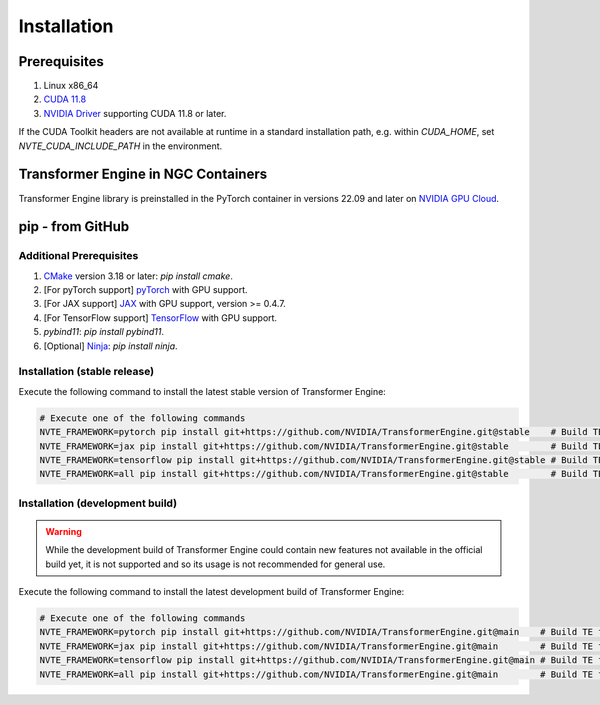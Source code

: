 ..
    Copyright (c) 2022-2023, NVIDIA CORPORATION & AFFILIATES. All rights reserved.

    See LICENSE for license information.

Installation
============

Prerequisites
-------------
.. |driver link| replace:: NVIDIA Driver
.. _driver link: https://www.nvidia.com/drivers

1. Linux x86_64
2. `CUDA 11.8 <https://developer.nvidia.com/cuda-downloads>`__
3. |driver link|_ supporting CUDA 11.8 or later.

If the CUDA Toolkit headers are not available at runtime in a standard
installation path, e.g. within `CUDA_HOME`, set
`NVTE_CUDA_INCLUDE_PATH` in the environment.

Transformer Engine in NGC Containers
------------------------------------

Transformer Engine library is preinstalled in the PyTorch container in versions 22.09 and later
on `NVIDIA GPU Cloud <https://ngc.nvidia.com>`_.


pip - from GitHub
-----------------------

Additional Prerequisites
^^^^^^^^^^^^^^^^^^^^^^^^

1. `CMake <https://cmake.org/>`__ version 3.18 or later: `pip install cmake`.
2. [For pyTorch support] `pyTorch <https://pytorch.org/>`__ with GPU support.
3. [For JAX support] `JAX <https://github.com/google/jax/>`__ with GPU support, version >= 0.4.7.
4. [For TensorFlow support] `TensorFlow <https://www.tensorflow.org/>`__ with GPU support.
5. `pybind11`: `pip install pybind11`.
6. [Optional] `Ninja <https://ninja-build.org/>`__: `pip install ninja`.

Installation (stable release)
^^^^^^^^^^^^^^^^^^^^^^^^^^^^^

Execute the following command to install the latest stable version of Transformer Engine:

.. code-block:: bash

  # Execute one of the following commands
  NVTE_FRAMEWORK=pytorch pip install git+https://github.com/NVIDIA/TransformerEngine.git@stable    # Build TE for PyTorch only. The default.
  NVTE_FRAMEWORK=jax pip install git+https://github.com/NVIDIA/TransformerEngine.git@stable        # Build TE for JAX only.
  NVTE_FRAMEWORK=tensorflow pip install git+https://github.com/NVIDIA/TransformerEngine.git@stable # Build TE for TensorFlow only.
  NVTE_FRAMEWORK=all pip install git+https://github.com/NVIDIA/TransformerEngine.git@stable        # Build TE for all supported frameworks.

Installation (development build)
^^^^^^^^^^^^^^^^^^^^^^^^^^^^^^^^

.. warning::

   While the development build of Transformer Engine could contain new features not available in
   the official build yet, it is not supported and so its usage is not recommended for general
   use.

Execute the following command to install the latest development build of Transformer Engine:

.. code-block:: bash

  # Execute one of the following commands
  NVTE_FRAMEWORK=pytorch pip install git+https://github.com/NVIDIA/TransformerEngine.git@main    # Build TE for PyTorch only. The default.
  NVTE_FRAMEWORK=jax pip install git+https://github.com/NVIDIA/TransformerEngine.git@main        # Build TE for JAX only.
  NVTE_FRAMEWORK=tensorflow pip install git+https://github.com/NVIDIA/TransformerEngine.git@main # Build TE for TensorFlow only.
  NVTE_FRAMEWORK=all pip install git+https://github.com/NVIDIA/TransformerEngine.git@main        # Build TE for all supported frameworks.
